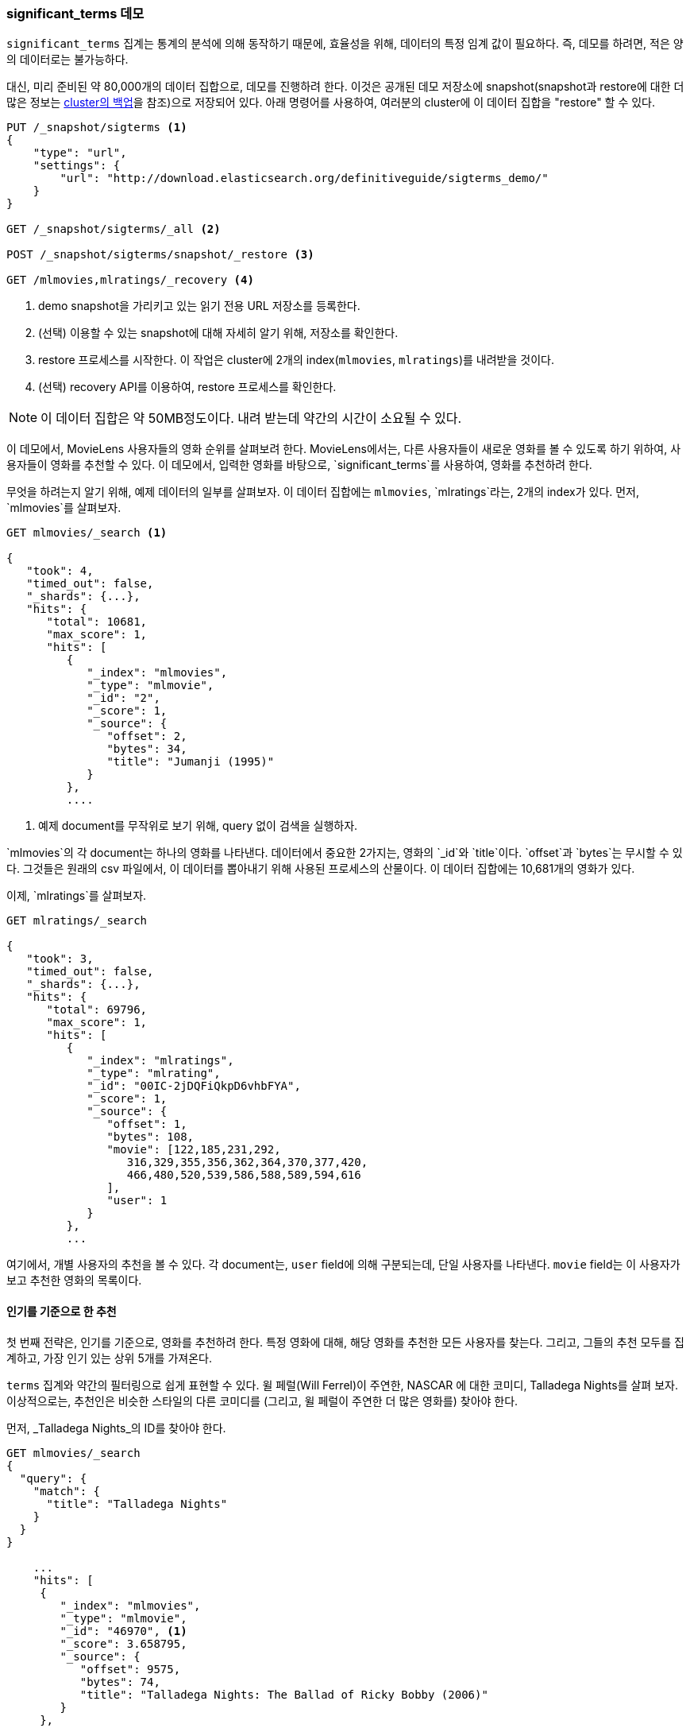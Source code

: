 
=== significant_terms 데모

`significant_terms` 집계는((("significant_terms aggregation", "demonstration of")))((("aggregations", "significant_terms", "demonstration of"))) 통계의 
분석에 의해 동작하기 때문에, 효율성을 위해, 데이터의 특정 임계 값이 필요하다. 즉, 데모를 하려면, 적은 양의 데이터로는 불가능하다.

대신, 미리 준비된 약 80,000개의 데이터 집합으로, 데모를 진행하려 한다. 이것은 공개된 데모 저장소에 
snapshot(snapshot과 restore에 대한 더 많은 정보는 <<backing-up-your-cluster, cluster의 백업>>을 참조)으로 저장되어 있다. 
아래 명령어를 사용하여, 여러분의 cluster에 이 데이터 집합을 "restore" 할 수 있다.

[source,js]
----
PUT /_snapshot/sigterms <1>
{
    "type": "url",
    "settings": {
        "url": "http://download.elasticsearch.org/definitiveguide/sigterms_demo/"
    }
}

GET /_snapshot/sigterms/_all <2>

POST /_snapshot/sigterms/snapshot/_restore <3>

GET /mlmovies,mlratings/_recovery <4>
----
// SENSE: 300_Aggregations/75_sigterms.json
<1> demo snapshot을 가리키고 있는 읽기 전용 URL 저장소를 등록한다.
<2> (선택) 이용할 수 있는 snapshot에 대해 자세히 알기 위해, 저장소를 확인한다.
<3> restore 프로세스를 시작한다. 이 작업은 cluster에 2개의 index(`mlmovies`, `mlratings`)를 내려받을 것이다.
<4> (선택) recovery API를 이용하여, restore 프로세스를 확인한다.

NOTE: 이 데이터 집합은 약 50MB정도이다. 내려 받는데 약간의 시간이 소요될 수 있다.

이 데모에서, MovieLens 사용자들의 영화 순위를 살펴보려 한다. MovieLens에서는, 다른 사용자들이 새로운 영화를 볼 수 있도록 하기 위하여, 
사용자들이 영화를 추천할 수 있다. 이 데모에서, 입력한 영화를 바탕으로, `significant_terms`를 사용하여, 영화를 추천하려 한다.

무엇을 하려는지 알기 위해, 예제 데이터의 일부를 살펴보자. 이 데이터 집합에는 `mlmovies`, `mlratings`라는, 2개의 index가 있다. 먼저, `mlmovies`를 살펴보자.

[source,js]
----
GET mlmovies/_search <1>

{
   "took": 4,
   "timed_out": false,
   "_shards": {...},
   "hits": {
      "total": 10681,
      "max_score": 1,
      "hits": [
         {
            "_index": "mlmovies",
            "_type": "mlmovie",
            "_id": "2",
            "_score": 1,
            "_source": {
               "offset": 2,
               "bytes": 34,
               "title": "Jumanji (1995)"
            }
         },
         ....
----
// SENSE: 300_Aggregations/75_sigterms.json
<1> 예제 document를 무작위로 보기 위해, query 없이 검색을 실행하자.

`mlmovies`의 각 document는 하나의 영화를 나타낸다. 데이터에서 중요한 2가지는, 영화의 `_id`와 `title`이다. `offset`과 `bytes`는 무시할 수 있다. 
그것들은 원래의 csv 파일에서, 이 데이터를 뽑아내기 위해 사용된 프로세스의 산물이다. 이 데이터 집합에는 10,681개의 영화가 있다.

이제, `mlratings`를 살펴보자.

[source,js]
----
GET mlratings/_search

{
   "took": 3,
   "timed_out": false,
   "_shards": {...},
   "hits": {
      "total": 69796,
      "max_score": 1,
      "hits": [
         {
            "_index": "mlratings",
            "_type": "mlrating",
            "_id": "00IC-2jDQFiQkpD6vhbFYA",
            "_score": 1,
            "_source": {
               "offset": 1,
               "bytes": 108,
               "movie": [122,185,231,292,
                  316,329,355,356,362,364,370,377,420,
                  466,480,520,539,586,588,589,594,616
               ],
               "user": 1
            }
         },
         ...
----
// SENSE: 300_Aggregations/75_sigterms.json
여기에서, 개별 사용자의 추천을 볼 수 있다. 각 document는, `user` field에 의해 구분되는데, 단일 사용자를 나타낸다. 
`movie` field는 이 사용자가 보고 추천한 영화의 목록이다.

==== 인기를 기준으로 한 추천

첫 번째 전략은, 인기를 기준으로, 영화를 추천하려 한다.((("popularity", "movie recommendations based on"))) 
특정 영화에 대해, 해당 영화를 추천한 모든 사용자를 찾는다. 그리고, 그들의 추천 모두를 집계하고, 가장 인기 있는 상위 5개를 가져온다. 

`terms` 집계와((("terms aggregation", "movie recommendations (example)"))) 약간의 필터링으로 쉽게 표현할 수 있다. 
윌 페럴(Will Ferrel)이 주연한, NASCAR 에 대한 코미디, Talladega Nights를 살펴 보자. 
이상적으로는, 추천인은 비슷한 스타일의 다른 코미디를 (그리고, 윌 페럴이 주연한 더 많은 영화를) 찾아야 한다.

먼저, _Talladega Nights_의 ID를 찾아야 한다.

[source,js]
----
GET mlmovies/_search
{
  "query": {
    "match": {
      "title": "Talladega Nights"
    }
  }
}

    ...
    "hits": [
     {
        "_index": "mlmovies",
        "_type": "mlmovie",
        "_id": "46970", <1>
        "_score": 3.658795,
        "_source": {
           "offset": 9575,
           "bytes": 74,
           "title": "Talladega Nights: The Ballad of Ricky Bobby (2006)"
        }
     },
    ...
----
// SENSE: 300_Aggregations/75_sigterms.json
<1> _Talladega Nights_의 ID는 `46970`이다.

ID를 찾았으면, 순위를 필터링하고,((("filtering", "in aggregations"))) _Talladega Nights_처럼, 
사람들로부터 가장 인기 있는 동영상을 찾기 위해, `terms` 집계를 적용할 수 있다.

[source,js]
----
GET mlratings/_search?search_type=count <1>
{
  "query": {
    "filtered": {
      "filter": {
        "term": {
          "movie": 46970 <2>
        }
      }
    }
  },
  "aggs": {
    "most_popular": {
      "terms": {
        "field": "movie", <3>
        "size": 6
      }
    }
  }
}
----
// SENSE: 300_Aggregations/75_sigterms.json
<1> 이번에는 `mlratings`에 query를 실행한다. 그리고 집계 결과에만 관심이 있기 때문에, `search_type=count`를 지정한다.
<2> _Talladega Nights_에 해당하는 ID를 filter에 적용한다.
<3> 마지막으로, `terms` bucket을 사용해, 가장 인기 있는 영화를 찾는다.

`mlratings` index에 검색을 실행하고, _Talladega Nights_의 ID를 filter에 적용한다. 
집계 연산은 query 범위에서 작동하므로, 이것은 실질적으로, _Talladega Nights_를 추천한 사용자로, 집계 결과를 필터링할 것이다. 
마지막으로, 가장 인기 있는 영화 bucket으로, ((("terms aggregation", "movie recommendations (example)")))`terms` 집계를 실행한다. 
_Talladega Nights_ 자체도 hit 중의 하나로 반환될 것으로 보여, (그리고, 동일한 영화를 추천하는 것을 원하지 않기 때문에) 상위 6개의 결과를 요청하고 있다.

결과는 아래처럼 반환된다:

[source,js]
----
{
...
   "aggregations": {
      "most_popular": {
         "buckets": [
            {
               "key": 46970,
               "key_as_string": "46970",
               "doc_count": 271
            },
            {
               "key": 2571,
               "key_as_string": "2571",
               "doc_count": 197
            },
            {
               "key": 318,
               "key_as_string": "318",
               "doc_count": 196
            },
            {
               "key": 296,
               "key_as_string": "296",
               "doc_count": 183
            },
            {
               "key": 2959,
               "key_as_string": "2959",
               "doc_count": 183
            },
            {
               "key": 260,
               "key_as_string": "260",
               "doc_count": 90
            }
         ]
      }
   }
...
----

간단한 filtered query를 사용하여, 이 결과를 그들의 원래 제목으로 바꿀 수 있다:

[source,js]
----
GET mlmovies/_search
{
  "query": {
    "filtered": {
      "filter": {
        "ids": {
          "values": [2571,318,296,2959,260]
        }
      }
    }
  }
}
----
// SENSE: 300_Aggregations/75_sigterms.json

그래서 마침내, 다음과 같은 목록을 얻을 수 있다:

1. Matrix, The
2. Shawshank Redemption
3. Pulp Fiction
4. Fight Club
5. Star Wars Episode IV: A New Hope

자. 확실히 괜찮은 목록이다. 저 영화 모두를 좋아한다. 하지만, 대부분의 사람들이 저 목록을 좋아할지는, 
실제로 알 수 없다. 저 영화들은 보편적으로 많은 사랑을 받는다. 즉, 저 영화들이 _모든 이들_이 추천할 정도로 인기가 있다. 
이 목록은 _Talladega Nights_와 관련된 추천이 아닌, 인기 있는 영화의 추천이다.

이것은 _Talladega Nights_에 대한 filter 없이, 다시 집계를 실행해 보면, 쉽게 확인할 수 있다. 
이것은 가장 인기 있는 상위 5개의 영화 목록이다:

[source,js]
----
GET mlratings/_search?search_type=count
{
  "aggs": {
    "most_popular": {
      "terms": {
        "field": "movie",
        "size": 5
      }
    }
  }
}
----
// SENSE: 300_Aggregations/75_sigterms.json

반환된 목록은 위의 결과와 아주 유사하다:

1. Shawshank Redemption
2. Silence of the Lambs, The
3. Pulp Fiction
4. Forrest Gump
5. Star Wars Episode IV: A New Hope

확실히, 단지 가장 인기 있는 영화를 확인하는 것은, 좋은, 실력 있는 추천인을 구축하기에는 충분하지 않다.

==== 통계를 기준으로 한 추천

이제 무대가 마련되었으니, `significant_terms`를 사용해 보자. `significant_terms`는 _Talladega Nights_를 좋아하는 사람들의 그룹(_foreground_ 그룹)을 분석하고, 가장 인기 있는 영화가 무엇인지를 결정한다.((("statistics, movie recommendations based on (example)"))) 
그래서, 모든 이에게(_background_ 그룹) 인기 있는 영화의 목록을 만들고, 그 둘을 비교한다.

통계적 이상은, background에 비해, foreground에 _너무 많이 나타나는_ 영화일 것이다. 
이론적으로, Will Ferrel의 코미디를 즐기는 사람들은, background에서 좋아하는 사람들보다 더 높은 비율로, 
그 영화를 추천할 것이기 때문에, 이것은 코미디 목록이 될 것이다.

한 번 해 보자.

[source,js]
----
GET mlratings/_search?search_type=count
{
  "query": {
    "filtered": {
      "filter": {
        "term": {
          "movie": 46970
        }
      }
    }
  },
  "aggs": {
    "most_sig": {
      "significant_terms": { <1>
        "field": "movie",
        "size": 6
      }
    }
  }
}
----
// SENSE: 300_Aggregations/75_sigterms.json

<1> 설정은 거의 동일하다. terns 대신에 `siginificant_terms`를 사용했을 뿐이다.

보다시피, query는 거의 동일하다. _Talladega Nights_;를 좋아하는 사용자를 필터링했다. 이것은 foreground 그룹을 형성한다. 
기본적으로, `significant_terms`는 background로 전체 index를 사용한다. 때문에, 특별히 더 해야 할 것은 없다.

결과는 `terms`와 유사한, bucket의 목록으로 반환된다. 그러나 몇 개의 추가 ((("buckets", "returned by significant_terms aggregation")))metadata가 있다:

[source,js]
----
...
   "aggregations": {
      "most_sig": {
         "doc_count": 271, <1>
         "buckets": [
            {
               "key": 46970,
               "key_as_string": "46970",
               "doc_count": 271,
               "score": 256.549815498155,
               "bg_count": 271
            },
            {
               "key": 52245, <2>
               "key_as_string": "52245",
               "doc_count": 59, <3>
               "score": 17.66462367106966,
               "bg_count": 185 <4>
            },
            {
               "key": 8641,
               "key_as_string": "8641",
               "doc_count": 107,
               "score": 13.884387742677438,
               "bg_count": 762
            },
            {
               "key": 58156,
               "key_as_string": "58156",
               "doc_count": 17,
               "score": 9.746428133759462,
               "bg_count": 28
            },
            {
               "key": 52973,
               "key_as_string": "52973",
               "doc_count": 95,
               "score": 9.65770100311672,
               "bg_count": 857
            },
            {
               "key": 35836,
               "key_as_string": "35836",
               "doc_count": 128,
               "score": 9.199001116457955,
               "bg_count": 1610
            }
         ]
 ...
----
<1> 최 상위 단계의 `doc_count`는 foreground 그룹의 document 수를 나타낸다. 
<2> 각 bucket은 집계된 key(예: 영화 ID)를 나열한다.
<3> 해당 bucket의 `doc_count`
<4> 그리고 background 수, 전체 background에서 이 값이 나타나는 비율을 보여준다.

첫 번째 bucket이 _Talladega Nights_임을 알 수 있다. 놀랄 필요도 없이, 
모두 271개의 document가 발견되었다. 다음 bucket(key: `52245`)를 보자.

이 ID는 _Blades of Glory_에 해당한다. 남자 피겨 스케이팅에 대한 코미디로, 
Will Ferrel이 주연했다. Talladega Nights를 좋아하는 사람들이 59회나 추천한 것을 알 수 있다. 
즉, foreground 그룹의 21%(`59 / 271 = 0.2177`)가 _Blades of Glory_를 추천했다.

대조적으로, _Blades of Glory_는 전체 데이터 집합에서 불과 0.26%(185 / 69796 = 0.00265)에 해당하는, 185회만 추천되었다. 
따라서, _Blades of Glory_는 통계적 이상이다. _Talladega Nights_를 좋아하는 사람들의 그룹에서 드물게 흔한 경우이다. 
단지 적당한 추천 영화를 발견했을 뿐이다.

전체 목록을 보면, 그것은 모두, 추천하기에 좋은, 딱 맞는 (Will Ferrel이 주연한)코미디이다.

1. Blades of Glory
2. Anchorman: The Legend of Ron Burgundy
3. Semi-Pro
4. Knocked Up
5. 40-Year-Old Virgin, The

이것은 `significant_terms`의 위력을 보여주는 한 가지 예제에 불과하다. 
`significant_terms`를 사용하기 시작하면, 가장 드물게 흔한 것을 원하지만, 
가장 인기가 있는 것이 아닌, 많은 상황에 직면할 것이다. 이 간단한 집계는 데이터에서 놀라울 정도로 복잡한 어떤 추세를 발견할 수 있다.
